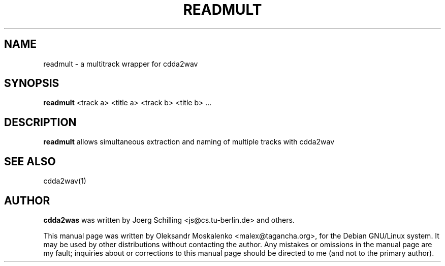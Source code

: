 .TH "READMULT" "1" "Tue Feb 15 12:34:06 MST 2005" "" "readmult"

.PP
.SH "NAME"
readmult \- a multitrack wrapper for cdda2wav
.PP
.SH "SYNOPSIS"
.PP
\fBreadmult\fP <track a> <title a> <track b> <title b> ...
.PP
.SH "DESCRIPTION"
.PP
\fBreadmult\fP allows simultaneous extraction and naming of multiple tracks
with cdda2wav
.PP
.SH SEE ALSO
cdda2wav(1)
.PP 
.SH "AUTHOR" 
.PP 
\fBcdda2was\fP was written by Joerg Schilling <js@cs\&.tu-berlin\&.de> and
others.
.PP 
This manual page was written by Oleksandr Moskalenko
<malex@tagancha\&.org>, for
the Debian GNU/Linux system\&.  It may be used by other distributions
without contacting the author\&.  Any mistakes or omissions in the
manual page are my fault; inquiries about or corrections to this
manual page should be directed to me (and not to the primary author)\&.
